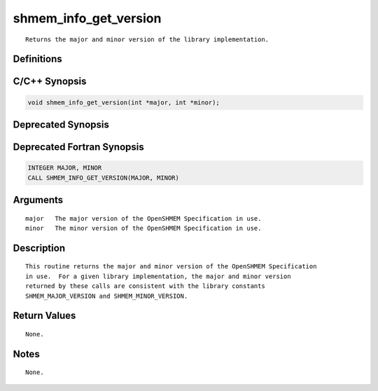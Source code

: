 shmem_info_get_version
=======

::

   Returns the major and minor version of the library implementation.

Definitions
-----------

C/C++ Synopsis
--------------

.. code:: bash

   void shmem_info_get_version(int *major, int *minor);

Deprecated Synopsis
-------------------

Deprecated Fortran Synopsis
---------------------------

.. code:: bash

   INTEGER MAJOR, MINOR
   CALL SHMEM_INFO_GET_VERSION(MAJOR, MINOR)

Arguments
---------

::

   major   The major version of the OpenSHMEM Specification in use.
   minor   The minor version of the OpenSHMEM Specification in use.

Description
-----------

::

   This routine returns the major and minor version of the OpenSHMEM Specification
   in use.  For a given library implementation, the major and minor version
   returned by these calls are consistent with the library constants
   SHMEM_MAJOR_VERSION and SHMEM_MINOR_VERSION.

Return Values
-------------

::

   None.

Notes
-----

::

   None.
